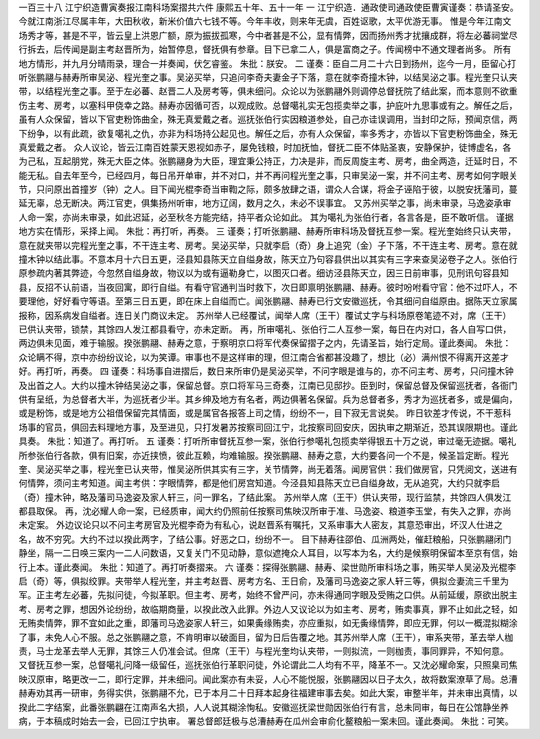 一百三十八 江宁织造曹寅奏报江南科场案摺共六件 
康熙五十年、五十一年 
一 
江宁织造．通政使司通政使臣曹寅谨奏：恭请圣安。 
今就江南浙江尽属丰年，大田秋收，新米价值六七钱不等。今年丰收，则来年无虞，百姓讴歌，太平优游无事。 
惟是今年江南文场秀才等，甚是不平，皆云皇上洪恩广额，原为振拔孤寒，今中者甚是不公，显有情弊，因而扬州秀才扰攘成群，将左必蕃祠堂尽行拆去，后传闻是副主考赵晋所为，始暂停息，督抚俱有参章。目下已拿二人，俱是富商之子。传闻榜中不通文理者尚多。 
所有地方情形，并九月分晴雨录，理合一并奏闻，伏乞睿鉴。 
朱批：朕安。 
二 
谨奏：臣自二月二十六日到扬州，迄今一月，臣留心打听张鹏翮与赫寿所审吴泌、程光奎之事。吴泌买举，只追问李奇夫妻金子下落，意在就李奇撞木钟，以结吴泌之事。程光奎只认夹带，以结程光奎之事。至于左必蕃、赵晋二人及房考等，俱未细问。众论以为张鹏翮外则调停总督抚院了结此案，而本意则不欲重伤主考、房考，以塞科甲侥幸之路。赫寿亦因循可否，以观成败。总督噶礼实无包揽卖举之事，护庇叶九思事或有之。解任之后，虽有人众保留，皆以下官吏粉饰曲全，殊无真爱戴之者。巡抚张伯行实因粮道参处，自己亦诖误调用，当封印之际，预闻京信，两下纷争，以有此疏，欲复噶礼之仇，亦非为科场持公起见也。解任之后，亦有人众保留，率多秀才，亦皆以下官吏粉饰曲全，殊无真爱戴之者。 
众人议论，皆云江南百姓蒙天恩视如赤子，屡免钱粮，时加抚恤，督抚二臣不体贴圣衷，安静保护，徒博虚名，各为己私，互起朋党，殊无大臣之体。张鹏翮身为大臣，理宜秉公持正，力决是非，而反周旋主考、房考，曲全两造，迁延时日，不能无私。自去年至今，已经四月，每日吊开单审，并不对口，并不再问程光奎之事，只审吴泌一案，并不问主考、房考如何字眼关节，只问原出首撞岁（钟）之人。目下闻光棍李奇当审鞫之际，颇多放肆之语，谓众人合谋，将金子诬陷于彼，以脱安抚藩司，蔓延无辜，总无断决。两江官吏，俱集扬州听审，地方辽阔，数月之久，未必不误事宜。 
又苏州买举之事，尚未审录，马逸姿承审人命一案，亦尚未审录，如此迟延，必至秋冬方能完结，持平者众论如此。 
其为噶礼为张伯行者，各言各是，臣不敢听信。 
谨据地方实在情形，采择上闻。 
朱批：再打听，再奏。 
三 
谨奏；打听张鹏翮、赫寿所审科场及督抚互参一案。程光奎始终只认夹带，意在就夹带以完程光奎之事，不干连主考、房考。吴泌买举，只就李启（奇）身上追究（金）子下落，不干连主考、房考。意在就撞木钟以结此事。不意本月十六日五更，泾县知县陈天立自缢身故，陈天立乃句容县供出以其实有三字来查吴泌卷子之人。张伯行原参疏内著其弊迹，今忽然自缢身故，物议以为或有逼勒身亡，以图灭口者。细访泾县陈天立，因三日前审事，见刑讯句容县知县，反招不认前语，当夜回寓，即行自缢。有看守官通判当时救下，次日即禀明张鹏翮、赫寿。彼时吩咐看守官：他不过吓人，不要理他，好好看守等语。至第三日五更，即在床上自缢而亡。闻张鹏翮、赫寿已行文安徽巡抚，令其细问自缢原由。据陈天立家属报称，因系病发自缢者。连日关门商议未定。 
苏州举人已经覆试，闻举人席（王干）覆试丈字与科场原卷笔迹不对，席（王干）已供认夹带，锁禁，其馀四人发江都县看守，亦未定断。 
再，所审噶礼、张伯行二人互参一案，每日在内对口，各人自写口供，两边俱未见面，难于输服。揆张鹏翮、赫寿之意，于察明京口将军代奏保留摺子之内，先请圣旨，始行定局。谨此奏闻。 
朱批：众论瞒不得，京中亦纷纷议论，以为笑谭。审事也不是这样审的理，但江南合省都甚没趣了，想比（必）满州恨不得离开这差才好。再打听，再奏。 
四 
谨奏：科场事自进摺后，数日来所审仍是吴泌买举，不问字眼是谁与的，亦不问主考、房考，只问撞木钟及出首之人。大约以撞木钟结吴泌之事，保留总督。京口将军马三奇奏，江南已见邸抄。臣到时，保留总督及保留巡抚者，各衙门供有呈纸，为总督者大半，为巡抚者少半。其乡绅及地方有名者，两边俱著名保留。兵为总督者多，秀才为巡抚者多，或是偏向，或是粉饰，或是地方公祖借保留完其情面，或是属官各报答上司之情，纷纷不一，目下寂无言说矣。 
昨日钦差才传说，不干惹科场事的官员，俱回去料理地方事，及至进见，只打发暑苏按察司回江宁，北按察司回安庆，因执审之期渐近，恐其误限期也。谨此具奏。 
朱批：知道了。再打听。 
五 
谨奏：打听所审督抚互参一案，张伯行参噶礼包揽卖举得银五十万之说，审过毫无迹据。噶礼所参张伯行各款，俱有旧案，亦近挟愤，彼此互赖，均难输服。揆张鹏翮、赫寿之意，大约要各问一个不是，候圣旨定断。程光奎、吴泌买举之事，程光奎已认夹带，惟吴泌所供其实有三字，关节情弊，尚无着落。闻房官供：我们做房官，只凭阅文，送进有何情弊，须问主考知道。闻主考供：字眼情弊，都是他们房宫知道。今泾县知县陈天立已自缢身故，无从追究，大约只就李启（奇）撞木钟，略及藩司马逸姿及家人轩三，问一罪名，了结此案。 
苏州举人席（王干）供认夹带，现行监禁，共馀四人俱发江都县取保。 
再，沈必耀人命一案，已经质审，闻大约仍照前任按察司焦映汉所审于准、马逸姿、粮道李玉堂，有失入之罪，亦尚未定案。 
外边议论只以不问主考房官及光棍李奇为有私心，说赵晋系有嘱托，又系审事大人密友，其意恐审出，坏汉人仕进之名，故不穷究。大约不过以揆此两字，了结公事。好恶之口，纷纷不一。 
目下赫寿往邵伯、瓜洲两处，催赶粮船，只张鹏翮闭门静坐，隔一二日唤三案内一二人问数语，又复关门不见动静，意似遮掩众人耳目，以写本为名，大约是候察明保留本至京有信，始行上本。谨此奏闻。 
朱批：知道了。再打听奏摺来。 
六 
谨奏：探得张鹏翮、赫寿、梁世勋所审科场之事，贿买举人吴泌及光棍李启（奇）等，俱拟绞罪。夹带举人程光奎，并主考赵晋、房考方名、王日俞，及藩司马逸姿之家人轩三等，俱拟佥妻流三千里为军。正主考左必蕃，先拟问徒，今拟革职。但主考、房考，始终不曾严问，亦未得通同字眼及受贿之口供。从前延缓，原欲出脱主考、房考之罪，想因外论纷纷，故临期商量，以揆此改入此罪。外边人又议论以为如主考、房考，贿卖事真，罪不止如此之轻，如无贿卖情弊，罪不宜如此之重，即藩司马逸姿家人轩三，如果夤缘贿卖，亦应重拟，如无夤缘情弊，即应无罪，何以一概混拟糊涂了事，未免人心不服。总之张鹏翮之意，不肯明审以破面目，留为日后告覆之地。其苏州举人席（王干），审系夹带，革去举人枷责，马士龙革去举人无罪，其馀三人仍准会试。但席（王干）与程光奎均认夹带，一则拟流，一则枷责，事同罪异，不知何意。 
又督抚互参一案，总督噶礼问降一级留任，巡抚张伯行革职问徒，外论谓此二人均有不平，降革不一。又沈必耀命案，只照臬司焦映汉原审，略更改一二，即行定罪，并未细问。闻此案亦有未妥，人心不能悦服，张鹏翮因以日子太久，故将数案潦草了局。总漕赫寿劝其再一研审，务得实供，张鹏翮不允，已于本月二十日拜本起身往福建审事去矣。如此大案，审整半年，并未审出真情，以揆此二字结案，此番张鹏翩在江南声名大损，人人说其糊涂恂私。安徽巡抚梁世勋因张伯行有言，总未同审，每日在公馆静坐养病，于本稿成时始去一会，已回江宁执审。 
署总督郎廷极与总漕赫寿在瓜州会审俞化鳌粮船一案未回。谨此奏闻。 
朱批：可笑。 